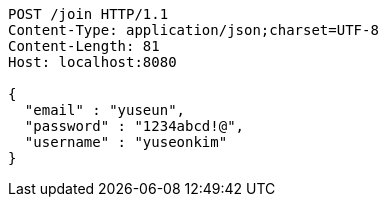 [source,http,options="nowrap"]
----
POST /join HTTP/1.1
Content-Type: application/json;charset=UTF-8
Content-Length: 81
Host: localhost:8080

{
  "email" : "yuseun",
  "password" : "1234abcd!@",
  "username" : "yuseonkim"
}
----